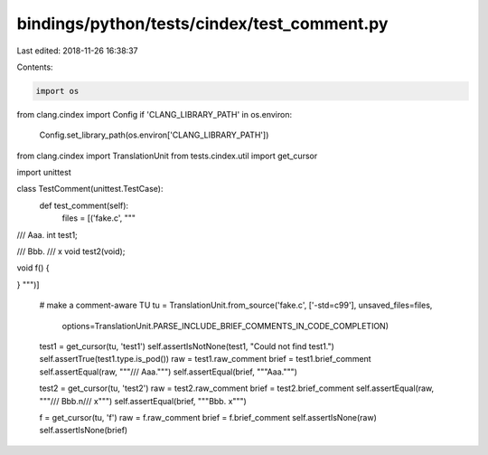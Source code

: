 bindings/python/tests/cindex/test_comment.py
============================================

Last edited: 2018-11-26 16:38:37

Contents:

.. code-block:: py

    import os
from clang.cindex import Config
if 'CLANG_LIBRARY_PATH' in os.environ:
    Config.set_library_path(os.environ['CLANG_LIBRARY_PATH'])

from clang.cindex import TranslationUnit
from tests.cindex.util import get_cursor

import unittest


class TestComment(unittest.TestCase):
    def test_comment(self):
        files = [('fake.c', """
/// Aaa.
int test1;

/// Bbb.
/// x
void test2(void);

void f() {

}
""")]
        # make a comment-aware TU
        tu = TranslationUnit.from_source('fake.c', ['-std=c99'], unsaved_files=files,
                options=TranslationUnit.PARSE_INCLUDE_BRIEF_COMMENTS_IN_CODE_COMPLETION)
        test1 = get_cursor(tu, 'test1')
        self.assertIsNotNone(test1, "Could not find test1.")
        self.assertTrue(test1.type.is_pod())
        raw = test1.raw_comment
        brief = test1.brief_comment
        self.assertEqual(raw, """/// Aaa.""")
        self.assertEqual(brief, """Aaa.""")

        test2 = get_cursor(tu, 'test2')
        raw = test2.raw_comment
        brief = test2.brief_comment
        self.assertEqual(raw, """/// Bbb.\n/// x""")
        self.assertEqual(brief, """Bbb. x""")

        f = get_cursor(tu, 'f')
        raw = f.raw_comment
        brief = f.brief_comment
        self.assertIsNone(raw)
        self.assertIsNone(brief)


